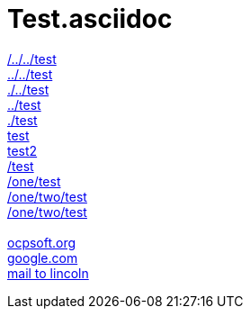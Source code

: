 = Test.asciidoc

link:/../../test[/../../test] +
link:../../test[../../test] +
link:./../test[./../test] +
link:../test[../test] +
link:./test[./test] +
link:test[test] +
link:test2[test2] +
link:/test[/test] +
link:/one/test[/one/test] +
link:/one/two/test[/one/two/test] +
link:one/two/test[/one/two/test] +
 +
link:http://ocpsoft.org[ocpsoft.org] +
link:www.google.com[google.com] +
link:mailto:lincolnbaxter@gmail.com[mail to lincoln] +
